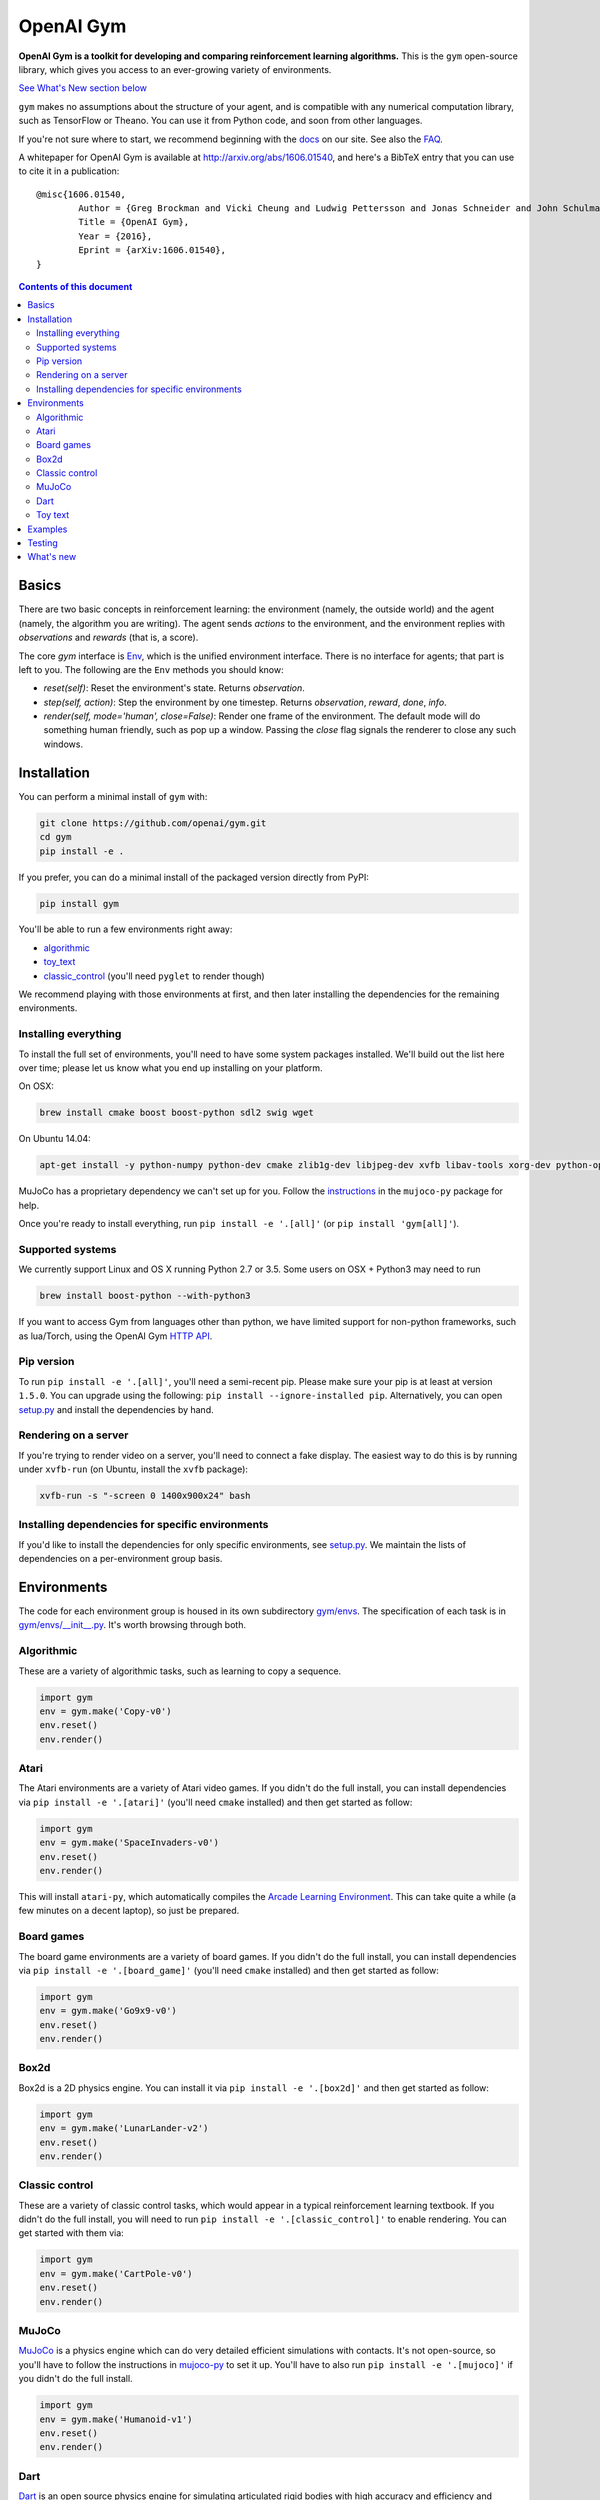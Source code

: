 OpenAI Gym
**********

**OpenAI Gym is a toolkit for developing and comparing reinforcement learning algorithms.** This is the ``gym`` open-source library, which gives you access to an ever-growing variety of environments.

.. image:: https://travis-ci.org/openai/gym.svg?branch=master
    :target: https://travis-ci.org/openai/gym

`See What's New section below <#what-s-new>`_

``gym`` makes no assumptions about the structure of your agent, and is compatible with any numerical computation library, such as TensorFlow or Theano. You can use it from Python code, and soon from other languages.

If you're not sure where to start, we recommend beginning with the
`docs <https://gym.openai.com/docs>`_ on our site. See also the `FAQ <https://github.com/openai/gym/wiki/FAQ>`_.

A whitepaper for OpenAI Gym is available at http://arxiv.org/abs/1606.01540, and here's a BibTeX entry that you can use to cite it in a publication::

	@misc{1606.01540,
		Author = {Greg Brockman and Vicki Cheung and Ludwig Pettersson and Jonas Schneider and John Schulman and Jie Tang and Wojciech Zaremba},
		Title = {OpenAI Gym},
		Year = {2016},
		Eprint = {arXiv:1606.01540},
	}

.. contents:: **Contents of this document**
   :depth: 2

Basics
======

There are two basic concepts in reinforcement learning: the
environment (namely, the outside world) and the agent (namely, the
algorithm you are writing). The agent sends `actions` to the
environment, and the environment replies with `observations` and
`rewards` (that is, a score).

The core `gym` interface is `Env <https://github.com/openai/gym/blob/master/gym/core.py>`_, which is
the unified environment interface. There is no interface for agents;
that part is left to you. The following are the ``Env`` methods you
should know:

- `reset(self)`: Reset the environment's state. Returns `observation`.
- `step(self, action)`: Step the environment by one timestep. Returns `observation`, `reward`, `done`, `info`.
- `render(self, mode='human', close=False)`: Render one frame of the environment. The default mode will do something human friendly, such as pop up a window. Passing the `close` flag signals the renderer to close any such windows.

Installation
============

You can perform a minimal install of ``gym`` with:

.. code:: shell

	  git clone https://github.com/openai/gym.git
	  cd gym
	  pip install -e .

If you prefer, you can do a minimal install of the packaged version directly from PyPI:

.. code:: shell

	  pip install gym

You'll be able to run a few environments right away:

- `algorithmic <https://gym.openai.com/envs#algorithmic>`_
- `toy_text <https://gym.openai.com/envs#toy_text>`_
- `classic_control <https://gym.openai.com/envs#classic_control>`_ (you'll need ``pyglet`` to render though)

We recommend playing with those environments at first, and then later
installing the dependencies for the remaining environments.

Installing everything
---------------------

To install the full set of environments, you'll need to have some system
packages installed. We'll build out the list here over time; please let us know
what you end up installing on your platform.

On OSX:

.. code:: shell

	  brew install cmake boost boost-python sdl2 swig wget

On Ubuntu 14.04:

.. code:: shell

	  apt-get install -y python-numpy python-dev cmake zlib1g-dev libjpeg-dev xvfb libav-tools xorg-dev python-opengl libboost-all-dev libsdl2-dev swig

MuJoCo has a proprietary dependency we can't set up for you. Follow
the
`instructions <https://github.com/openai/mujoco-py#obtaining-the-binaries-and-license-key>`_
in the ``mujoco-py`` package for help.

Once you're ready to install everything, run ``pip install -e '.[all]'`` (or ``pip install 'gym[all]'``).

Supported systems
-----------------

We currently support Linux and OS X running Python 2.7 or 3.5. Some users on OSX + Python3 may need to run

.. code:: shell

	  brew install boost-python --with-python3

If you want to access Gym from languages other than python, we have limited support for non-python
frameworks, such as lua/Torch, using the OpenAI Gym `HTTP API <https://github.com/openai/gym-http-api>`_.

Pip version
-----------

To run ``pip install -e '.[all]'``, you'll need a semi-recent pip.
Please make sure your pip is at least at version ``1.5.0``. You can
upgrade using the following: ``pip install --ignore-installed
pip``. Alternatively, you can open `setup.py
<https://github.com/openai/gym/blob/master/setup.py>`_ and
install the dependencies by hand.

Rendering on a server
---------------------

If you're trying to render video on a server, you'll need to connect a
fake display. The easiest way to do this is by running under
``xvfb-run`` (on Ubuntu, install the ``xvfb`` package):

.. code:: shell

     xvfb-run -s "-screen 0 1400x900x24" bash

Installing dependencies for specific environments
-------------------------------------------------

If you'd like to install the dependencies for only specific
environments, see `setup.py
<https://github.com/openai/gym/blob/master/setup.py>`_. We
maintain the lists of dependencies on a per-environment group basis.

Environments
============

The code for each environment group is housed in its own subdirectory
`gym/envs
<https://github.com/openai/gym/blob/master/gym/envs>`_. The
specification of each task is in `gym/envs/__init__.py
<https://github.com/openai/gym/blob/master/gym/envs/__init__.py>`_. It's
worth browsing through both.

Algorithmic
-----------

These are a variety of algorithmic tasks, such as learning to copy a
sequence.

.. code:: python

	  import gym
	  env = gym.make('Copy-v0')
	  env.reset()
	  env.render()

Atari
-----

The Atari environments are a variety of Atari video games. If you didn't do the full install, you can install dependencies via ``pip install -e '.[atari]'`` (you'll need ``cmake`` installed) and then get started as follow:

.. code:: python

	  import gym
	  env = gym.make('SpaceInvaders-v0')
	  env.reset()
	  env.render()

This will install ``atari-py``, which automatically compiles the `Arcade Learning Environment <http://www.arcadelearningenvironment.org/>`_. This can take quite a while (a few minutes on a decent laptop), so just be prepared.

Board games
-----------

The board game environments are a variety of board games. If you didn't do the full install, you can install dependencies via ``pip install -e '.[board_game]'`` (you'll need ``cmake`` installed) and then get started as follow:

.. code:: python

	  import gym
	  env = gym.make('Go9x9-v0')
	  env.reset()
	  env.render()

Box2d
-----------

Box2d is a 2D physics engine. You can install it via  ``pip install -e '.[box2d]'`` and then get started as follow:

.. code:: python

	  import gym
	  env = gym.make('LunarLander-v2')
	  env.reset()
	  env.render()

Classic control
---------------

These are a variety of classic control tasks, which would appear in a typical reinforcement learning textbook. If you didn't do the full install, you will need to run ``pip install -e '.[classic_control]'`` to enable rendering. You can get started with them via:

.. code:: python

	  import gym
	  env = gym.make('CartPole-v0')
	  env.reset()
	  env.render()

MuJoCo
------

`MuJoCo <http://www.mujoco.org/>`_ is a physics engine which can do
very detailed efficient simulations with contacts. It's not
open-source, so you'll have to follow the instructions in `mujoco-py
<https://github.com/openai/mujoco-py#obtaining-the-binaries-and-license-key>`_
to set it up. You'll have to also run ``pip install -e '.[mujoco]'`` if you didn't do the full install.

.. code:: python

	  import gym
	  env = gym.make('Humanoid-v1')
	  env.reset()
	  env.render()

Dart
------

`Dart <http://dartsim.github.io/>`_ is an open source physics engine for simulating
articulated rigid bodies with high accuracy and efficiency and
`PyDart2 <http://pydart2.readthedocs.io/en/latest/>`_ is a python binding of Dart.
To install Dart and PyDart2, follow the instructions in `DartEnv<https://github.com/DartEnv/dart-env/wiki>`_
You'll have to also run ``pip install -e '.[dart]'`` if you didn't do the full install.

.. code:: python

	  import gym
	  env = gym.make('Humanoid-v1')
	  env.reset()
	  env.render()

Toy text
--------

Toy environments which are text-based. There's no extra dependency to install, so to get started, you can just do:

.. code:: python

	  import gym
	  env = gym.make('FrozenLake-v0')
	  env.reset()
	  env.render()

Examples
========

See the ``examples`` directory.

- Run `examples/agents/random_agent.py <https://github.com/openai/gym/blob/master/examples/agents/random_agent.py>`_ to run an simple random agent and upload the results to the scoreboard.
- Run `examples/agents/cem.py <https://github.com/openai/gym/blob/master/examples/agents/cem.py>`_ to run an actual learning agent (using the cross-entropy method) and upload the results to the scoreboard.
- Run `examples/scripts/list_envs <https://github.com/openai/gym/blob/master/examples/scripts/list_envs>`_ to generate a list of all environments. (You see also just `browse <https://gym.openai.com/docs>`_ the list on our site.
- Run `examples/scripts/upload <https://github.com/openai/gym/blob/master/examples/scripts/upload>`_ to upload the recorded output from ``random_agent.py`` or ``cem.py``. Make sure to obtain an `API key <https://gym.openai.com/settings/profile>`_.

Testing
=======

We are using `pytest <http://doc.pytest.org>`_ for tests. You can run them via:

.. code:: shell

	  pytest


.. _See What's New section below:

What's new
==========

- 2017-05-13: BACKWARDS INCOMPATIBILITY: The Atari environments are now at
  *v4*. To keep using the old v3 environments, keep gym <= 0.8.2 and atari-py
  <= 0.0.21. Note that the v4 environments will not give identical results to
  existing v3 results, although differences are minor. The v4 environments
  incorporate the latest Arcade Learning Environment (ALE), including several
  ROM fixes, and now handle loading and saving of the emulator state. While
  seeds still ensure determinism, the effect of any given seed is not preserved
  across this upgrade because the random number generator in ALE has changed.
  The `*NoFrameSkip-v4` environments should be considered the canonical Atari
  environments from now on.
- 2017-03-05: BACKWARDS INCOMPATIBILITY: The `configure` method has been removed
  from `Env`. `configure` was not used by `gym`, but was used by some dependent
  libraries including `universe`. These libraries will migrate away from the
  configure method by using wrappers instead. This change is on master and will be released with 0.8.0.
- 2016-12-27: BACKWARDS INCOMPATIBILITY: The gym monitor is now a
  wrapper. Rather than starting monitoring as
  `env.monitor.start(directory)`, envs are now wrapped as follows:
  `env = wrappers.Monitor(env, directory)`. This change is on master
  and will be released with 0.7.0.
- 2016-11-1: Several experimental changes to how a running monitor interacts
  with environments. The monitor will now raise an error if reset() is called
  when the env has not returned done=True. The monitor will only record complete
  episodes where done=True. Finally, the monitor no longer calls seed() on the
  underlying env, nor does it record or upload seed information.
- 2016-10-31: We're experimentally expanding the environment ID format
  to include an optional username.
- 2016-09-21: Switch the Gym automated logger setup to configure the
  root logger rather than just the 'gym' logger.
- 2016-08-17: Calling `close` on an env will also close the monitor
  and any rendering windows.
- 2016-08-17: The monitor will no longer write manifest files in
  real-time, unless `write_upon_reset=True` is passed.
- 2016-05-28: For controlled reproducibility, envs now support seeding
  (cf #91 and #135). The monitor records which seeds are used. We will
  soon add seed information to the display on the scoreboard.
